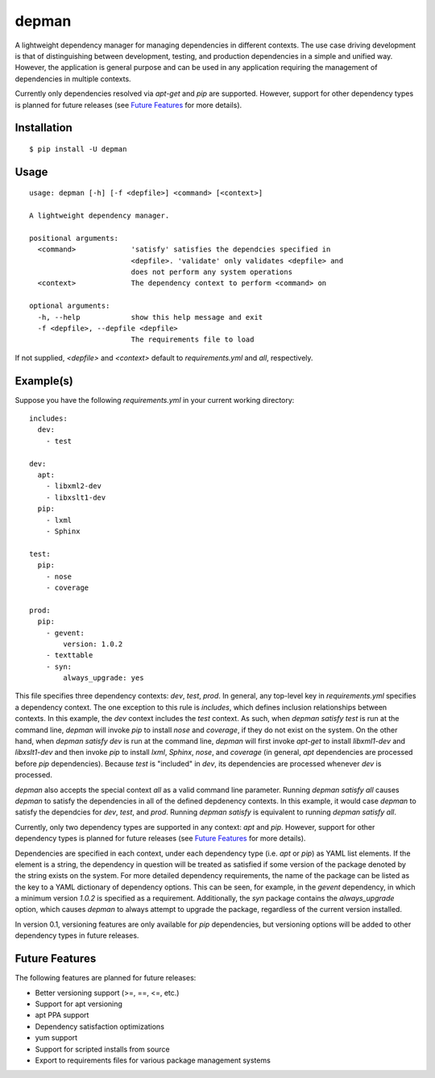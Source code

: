 depman
======

.. image:: https://travis-ci.org/mbodenhamer/depman.svg?branch=master
    :target: https://travis-ci.org/mbodenhamer/depman
    
.. image:: https://img.shields.io/coveralls/mbodenhamer/depman.svg
    :target: https://coveralls.io/r/mbodenhamer/depman

.. image:: https://readthedocs.org/projects/depman/badge/?version=latest
    :target: http://depman.readthedocs.org/en/latest/?badge=latest

A lightweight dependency manager for managing dependencies in different contexts. The use case driving development is that of distinguishing between development, testing, and production dependencies in a simple and unified way. However, the application is general purpose and can be used in any application requiring the management of dependencies in multiple contexts.

Currently only dependencies resolved via `apt-get` and `pip` are supported.  However, support for other dependency types is planned for future releases (see `Future Features`_ for more details).

Installation
------------
::

    $ pip install -U depman


Usage
-----
::

    usage: depman [-h] [-f <depfile>] <command> [<context>]

    A lightweight dependency manager.

    positional arguments:
      <command>             'satisfy' satisfies the dependcies specified in
			    <depfile>. 'validate' only validates <depfile> and
			    does not perform any system operations
      <context>             The dependency context to perform <command> on

    optional arguments:
      -h, --help            show this help message and exit
      -f <depfile>, --depfile <depfile>
			    The requirements file to load

If not supplied, `<depfile>` and `<context>` default to `requirements.yml` and `all`, respectively.

Example(s)
----------

Suppose you have the following `requirements.yml` in your current working directory::

    includes:
      dev:
	- test

    dev:
      apt:
	- libxml2-dev
	- libxslt1-dev
      pip:
	- lxml
	- Sphinx

    test:
      pip:
	- nose
	- coverage

    prod:
      pip:
	- gevent:
	    version: 1.0.2
	- texttable
	- syn:
	    always_upgrade: yes

This file specifies three dependency contexts: `dev`, `test`, `prod`.  In general, any top-level key in `requirements.yml` specifies a dependency context.  The one exception to this rule is `includes`, which defines inclusion relationships between contexts.  In this example, the `dev` context includes the `test` context.  As such, when `depman satisfy test` is run at the command line, `depman` will invoke `pip` to install `nose` and `coverage`, if they do not exist on the system.  On the other hand, when `depman satisfy dev` is run at the command line, `depman` will first invoke `apt-get` to install `libxml1-dev` and `libxslt1-dev` and then invoke `pip` to install `lxml`, `Sphinx`, `nose`, and `coverage` (in general, `apt` dependencies are processed before `pip` dependencies).  Because `test` is "included" in `dev`, its dependencies are processed whenever `dev` is processed.
    
`depman` also accepts the special context `all` as a valid command line parameter.  Running `depman satisfy all` causes `depman` to satisfy the dependencies in all of the defined depdenency contexts.  In this example, it would case `depman` to satisfy the dependcies for `dev`, `test`, and `prod`.  Running `depman satisfy` is equivalent to running `depman satisfy all`.

Currently, only two dependency types are supported in any context: `apt` and `pip`.  However, support for other dependency types is planned for future releases (see `Future Features`_ for more details).
    
Dependencies are specified in each context, under each dependency type (i.e. `apt` or `pip`) as YAML list elements.  If the element is a string, the dependency in question will be treated as satisfied if some version of the package denoted by the string exists on the system.  For more detailed dependency requirements, the name of the package can be listed as the key to a YAML dictionary of dependency options.  This can be seen, for example, in the `gevent` dependency, in which a minimum version `1.0.2` is specified as a requirement.  Additionally, the `syn` package contains the `always_upgrade` option, which causes `depman` to always attempt to upgrade the package, regardless of the current version installed.

In version 0.1, versioning features are only available for `pip` dependencies, but versioning options will be added to other dependency types in future releases.

.. _Future Features:

Future Features
---------------

The following features are planned for future releases:

* Better versioning support (>=, ==, <=, etc.)
* Support for apt versioning
* apt PPA support
* Dependency satisfaction optimizations
* yum support
* Support for scripted installs from source
* Export to requirements files for various package management systems
